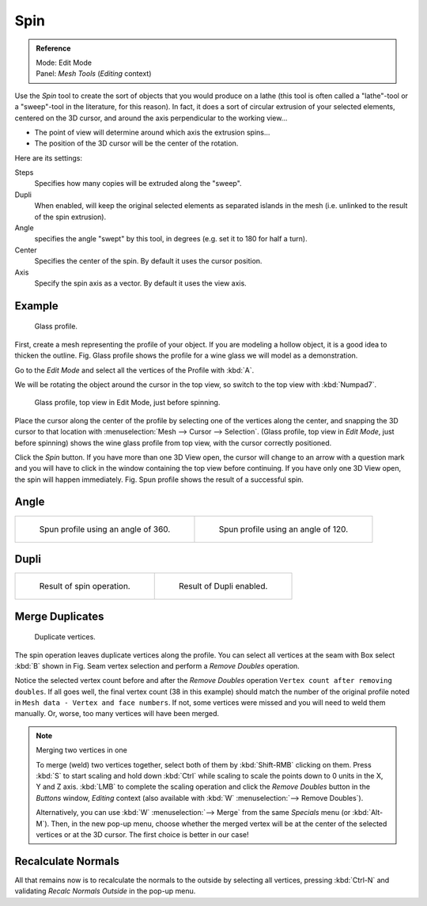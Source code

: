 ..    TODO/Review: {{review|text=reorganize, elaborate}}.

****
Spin
****

.. admonition:: Reference
   :class: refbox

   | Mode:     Edit Mode
   | Panel:    *Mesh Tools* (*Editing* context)


Use the *Spin* tool to create the sort of objects that you would produce on a lathe
(this tool is often called a "lathe"-tool or a "sweep"-tool in the literature,
for this reason). In fact, it does a sort of circular extrusion of your selected elements,
centered on the 3D cursor, and around the axis perpendicular to the working view...


- The point of view will determine around which axis the extrusion spins...
- The position of the 3D cursor will be the center of the rotation.

Here are its settings:

Steps
   Specifies how many copies will be extruded along the "sweep".
Dupli
   When enabled, will keep the original selected elements as separated islands in the mesh
   (i.e. unlinked to the result of the spin extrusion).
Angle
   specifies the angle "swept" by this tool, in degrees (e.g. set it to 180 for half a turn).
Center
   Specifies the center of the spin. By default it uses the cursor position.
Axis
   Specify the spin axis as a vector. By default it uses the view axis.


Example
=======

.. figure:: /images/Spin1.jpg
   :width: 300px

   Glass profile.


First, create a mesh representing the profile of your object.
If you are modeling a hollow object, it is a good idea to thicken the outline.
Fig. Glass profile shows the profile for a wine glass we will model as a demonstration.

Go to the *Edit Mode* and select all the vertices of the Profile with :kbd:`A`.

We will be rotating the object around the cursor in the top view,
so switch to the top view with :kbd:`Numpad7`.


.. figure:: /images/Spin2.jpg
   :width: 300px

   Glass profile, top view in Edit Mode, just before spinning.


Place the cursor along the center of the profile by selecting one of the vertices along the
center, and snapping the 3D cursor to that location with :menuselection:`Mesh --> Cursor --> Selection`.
(Glass profile, top view in *Edit Mode*, just before spinning)
shows the wine glass profile from top view, with the cursor correctly positioned.


Click the *Spin* button. If you have more than one 3D View open, the cursor will
change to an arrow with a question mark and you will have to click in the window containing
the top view before continuing. If you have only one 3D View open,
the spin will happen immediately. Fig. Spun profile shows the result of a successful spin.


Angle
=====

.. list-table::

   * - .. figure:: /images/Spin3.jpg
          :width: 300px

          Spun profile using an angle of 360.

     - .. figure:: /images/Spin4.jpg
          :width: 300px

          Spun profile using an angle of 120.


Dupli
=====

.. list-table::

   * - .. figure:: /images/Spin6.jpg
          :width: 300px

          Result of spin operation.

     - .. figure:: /images/Spin7.jpg
          :width: 300px

          Result of Dupli enabled.


Merge Duplicates
================

.. figure:: /images/Spin8.jpg
   :width: 300px

   Duplicate vertices.


The spin operation leaves duplicate vertices along the profile.
You can select all vertices at the seam with Box select :kbd:`B` shown in
Fig. Seam vertex selection and perform a *Remove Doubles* operation.


Notice the selected vertex count before and after the *Remove Doubles* operation
``Vertex count after removing doubles``. If all goes well, the final vertex count
(38 in this example) should match the number of the original profile noted in
``Mesh data - Vertex and face numbers``. If not,
some vertices were missed and you will need to weld them manually. Or, worse,
too many vertices will have been merged.


.. note:: Merging two vertices in one

   To merge (weld) two vertices together, select both of them by :kbd:`Shift-RMB`
   clicking on them. Press :kbd:`S` to start scaling and hold down :kbd:`Ctrl`
   while scaling to scale the points down to 0 units in the X, Y and Z axis. :kbd:`LMB`
   to complete the scaling operation and click the *Remove Doubles* button in
   the *Buttons* window, *Editing* context (also available with :kbd:`W` :menuselection:`--> Remove Doubles`).


   Alternatively, you can use :kbd:`W` :menuselection:`--> Merge` from the same *Specials* menu
   (or :kbd:`Alt-M`). Then, in the new pop-up menu, choose whether the merged vertex will
   be at the center of the selected vertices or at the 3D cursor.
   The first choice is better in our case!


Recalculate Normals
===================

All that remains now is to recalculate the normals to the outside by selecting all vertices,
pressing :kbd:`Ctrl-N` and validating *Recalc Normals Outside* in the pop-up menu.
